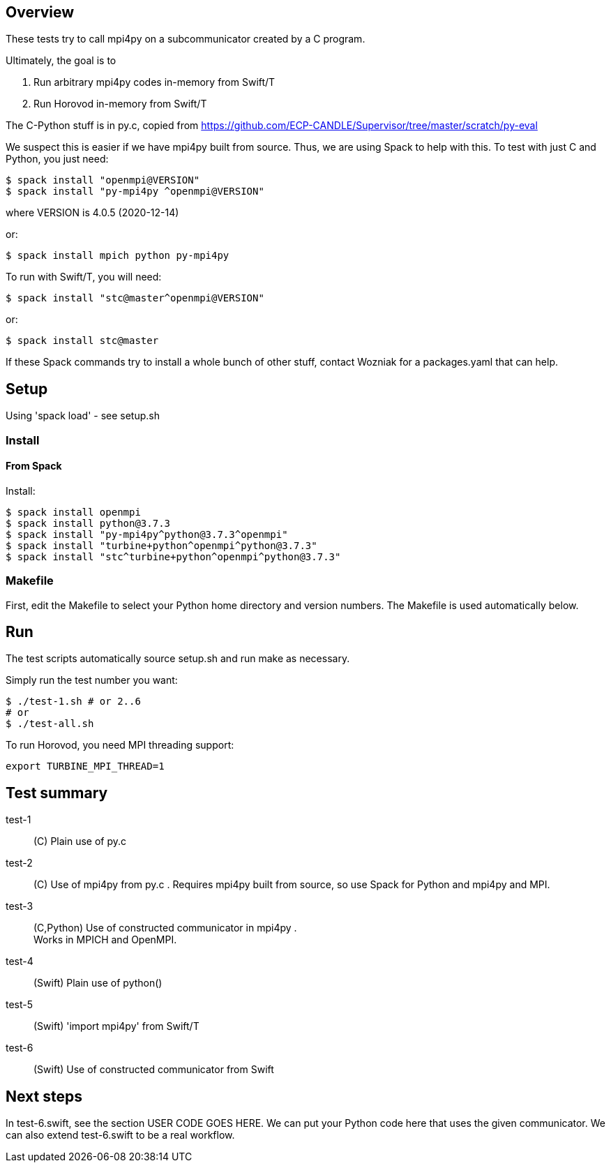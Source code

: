 
== Overview

These tests try to call mpi4py on a subcommunicator created by a C program.

Ultimately, the goal is to

. Run arbitrary mpi4py codes in-memory from Swift/T
. Run Horovod in-memory from Swift/T

The C-Python stuff is in py.c, copied from
https://github.com/ECP-CANDLE/Supervisor/tree/master/scratch/py-eval

We suspect this is easier if we have mpi4py built from source.  Thus, we are using Spack to help with this.  To test with just C and Python, you just need:

----
$ spack install "openmpi@VERSION"
$ spack install "py-mpi4py ^openmpi@VERSION"
----

where VERSION is 4.0.5 (2020-12-14)

or:

----
$ spack install mpich python py-mpi4py
----

To run with Swift/T, you will need:

----
$ spack install "stc@master^openmpi@VERSION"
----

or:

----
$ spack install stc@master
----

If these Spack commands try to install a whole bunch of other stuff, contact Wozniak for a packages.yaml that can help.

== Setup

Using 'spack load' - see setup.sh

=== Install

==== From Spack

Install:

----
$ spack install openmpi
$ spack install python@3.7.3
$ spack install "py-mpi4py^python@3.7.3^openmpi"
$ spack install "turbine+python^openmpi^python@3.7.3"
$ spack install "stc^turbine+python^openmpi^python@3.7.3"
----

=== Makefile

First, edit the Makefile to select your Python home directory and version numbers.  The Makefile is used automatically below.

== Run

The test scripts automatically source +setup.sh+ and run +make+ as necessary.

Simply run the test number you want:

----
$ ./test-1.sh # or 2..6
# or
$ ./test-all.sh
----

To run Horovod, you need MPI threading support:

----
export TURBINE_MPI_THREAD=1
----

== Test summary

test-1::
(C&#8203;)
Plain use of py.c

test-2::
(C&#8203;)
Use of mpi4py from py.c .  Requires mpi4py built from
source, so use Spack for Python and mpi4py and MPI.

test-3::
(C,Python)
Use of constructed communicator in mpi4py . +
Works in MPICH and OpenMPI.

test-4::
(Swift)
Plain use of python()

test-5::
(Swift)
'import mpi4py' from Swift/T

test-6::
(Swift)
Use of constructed communicator from Swift

== Next steps

In test-6.swift, see the section USER CODE GOES HERE.
We can put your Python code here that uses the given communicator.
We can also extend test-6.swift to be a real workflow.
